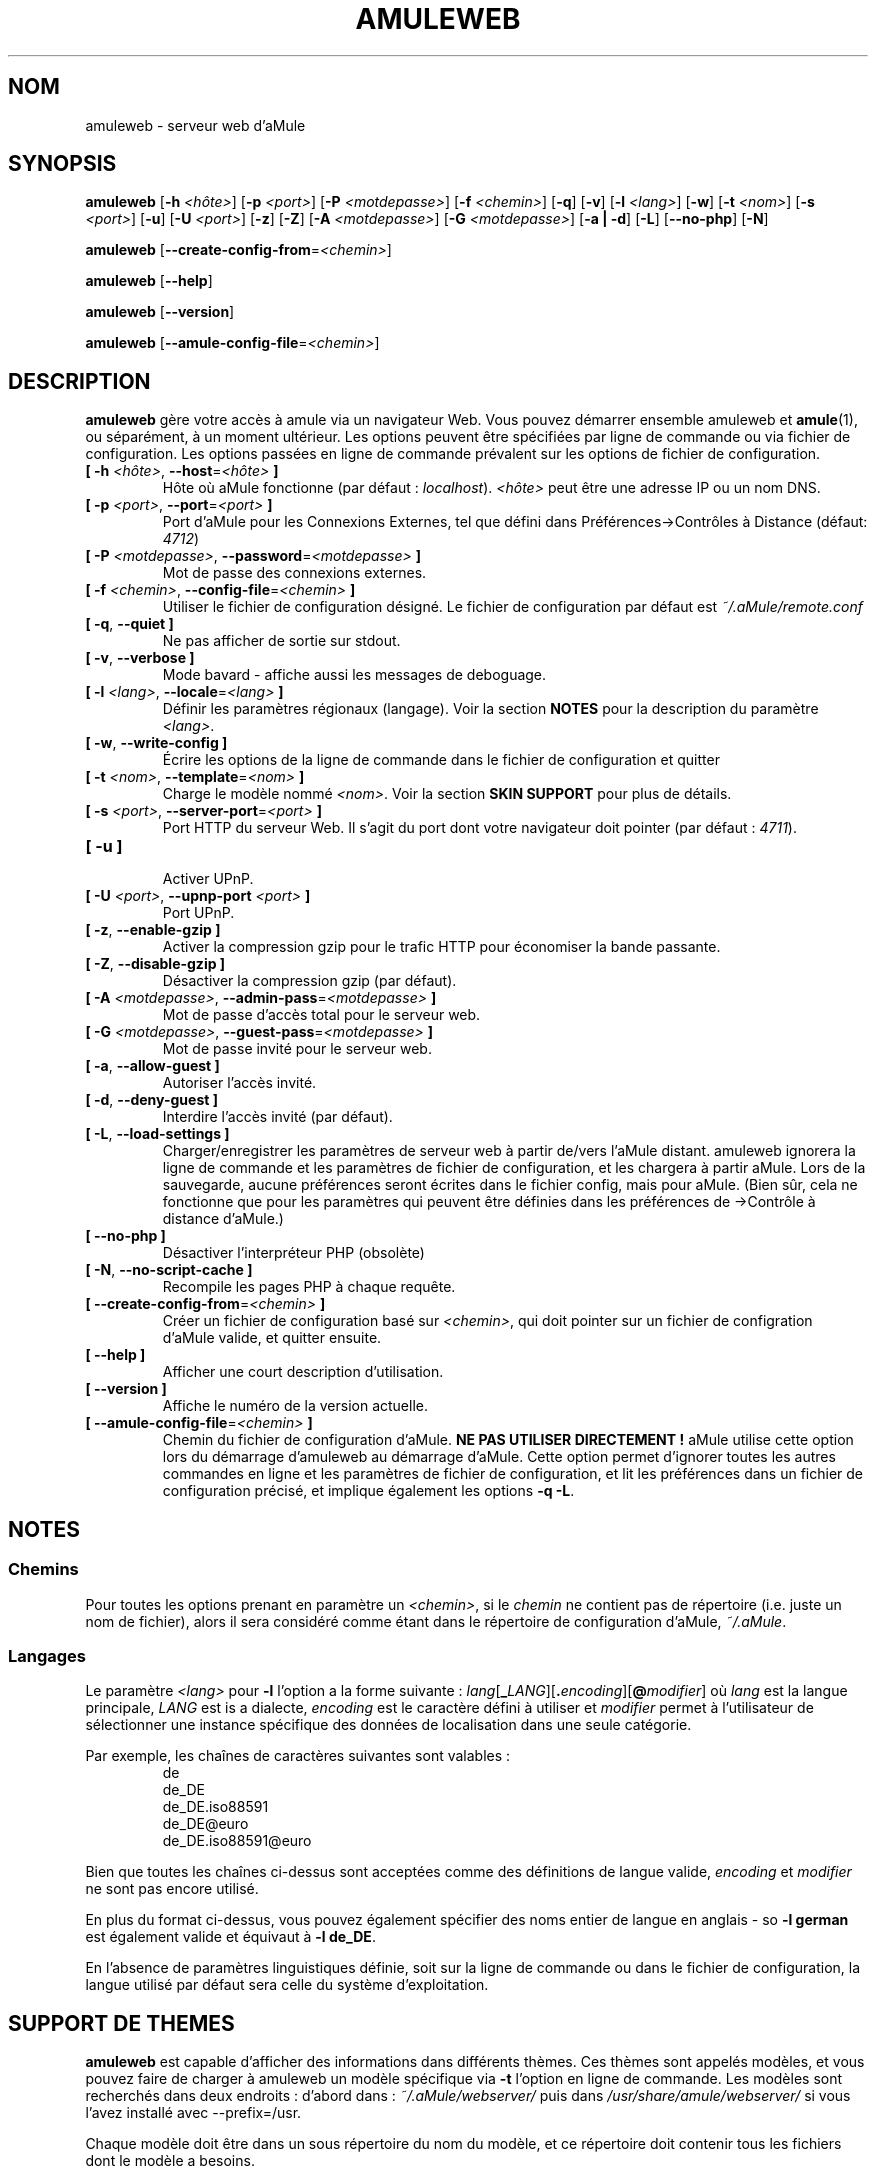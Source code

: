 .\"*******************************************************************
.\"
.\" This file was generated with po4a. Translate the source file.
.\"
.\"*******************************************************************
.TH AMULEWEB 1 "Octobre 2011" "aMule webserver v2.3.1" "Outils d'aMule"
.als B_untranslated B
.als RB_untranslated RB
.SH NOM
amuleweb \- serveur web d'aMule
.SH SYNOPSIS
.B_untranslated amuleweb
[\fB\-h\fP \fI<hôte>\fP] [\fB\-p\fP \fI<port>\fP] [\fB\-P\fP
\fI<motdepasse>\fP] [\fB\-f\fP \fI<chemin>\fP]
.RB_untranslated [ \-q ]
.RB_untranslated [ \-v ]
[\fB\-l\fP \fI<lang>\fP]
.RB_untranslated [ \-w ]
[\fB\-t\fP \fI<nom>\fP] [\fB\-s\fP \fI<port>\fP]
.RB_untranslated [ \-u ]
[\fB\-U\fP \fI<port>\fP]
.RB_untranslated [ \-z ]
.RB_untranslated [ \-Z ]
[\fB\-A\fP \fI<motdepasse>\fP] [\fB\-G\fP \fI<motdepasse>\fP]
.RB_untranslated [ \-a " " | " " \-d ]
.RB_untranslated [ \-L ]
.RB_untranslated [ \-\-no\-php ]
.RB_untranslated [ \-N ]

.B_untranslated amuleweb
[\fB\-\-create\-config\-from\fP=\fI<chemin>\fP]

.B_untranslated amuleweb
.RB_untranslated [ \-\-help ]

.B_untranslated amuleweb
.RB_untranslated [ \-\-version ]

.B_untranslated amuleweb
[\fB\-\-amule\-config\-file\fP=\fI<chemin>\fP]

.SH DESCRIPTION
\fBamuleweb\fP gère votre accès à amule via un navigateur Web.  Vous pouvez
démarrer ensemble amuleweb et \fBamule\fP(1), ou séparément, à un moment
ultérieur.  Les options peuvent être spécifiées par ligne de commande ou via
fichier de configuration. Les options passées en ligne de commande prévalent
sur les options de fichier de configuration.
.TP 
\fB[ \-h\fP \fI<hôte>\fP, \fB\-\-host\fP=\fI<hôte>\fP \fB]\fP
Hôte où aMule fonctionne (par défaut : \fIlocalhost\fP). \fI<hôte>\fP
peut être une adresse IP ou un nom DNS.
.TP 
\fB[ \-p\fP \fI<port>\fP, \fB\-\-port\fP=\fI<port>\fP \fB]\fP
Port d'aMule pour les Connexions Externes, tel que défini dans
Préférences\->Contrôles à Distance (défaut: \fI4712\fP)
.TP 
\fB[ \-P\fP \fI<motdepasse>\fP, \fB\-\-password\fP=\fI<motdepasse>\fP \fB]\fP
Mot de passe des connexions externes.
.TP 
\fB[ \-f\fP \fI<chemin>\fP, \fB\-\-config\-file\fP=\fI<chemin>\fP \fB]\fP
Utiliser le fichier de configuration désigné. Le fichier de configuration
par défaut est \fI~/.aMule/remote.conf\fP
.TP 
.B_untranslated [ \-q\fR, \fB\-\-quiet ]\fR
Ne pas afficher de sortie sur stdout.
.TP 
.B_untranslated [ \-v\fR, \fB\-\-verbose ]\fR
Mode bavard \- affiche aussi les messages de deboguage.
.TP 
\fB[ \-l\fP \fI<lang>\fP, \fB\-\-locale\fP=\fI<lang>\fP \fB]\fP
Définir les paramètres régionaux (langage). Voir la section \fBNOTES\fP pour la
description du paramètre \fI<lang>\fP.
.TP 
.B_untranslated [ \-w\fR, \fB\-\-write\-config ]\fR
Écrire les options de la ligne de commande dans le fichier de configuration
et quitter
.TP 
\fB[ \-t\fP \fI<nom>\fP, \fB\-\-template\fP=\fI<nom>\fP \fB]\fP
Charge le modèle nommé \fI<nom>\fP. Voir la section \fBSKIN SUPPORT\fP
pour plus de détails.
.TP 
\fB[ \-s\fP \fI<port>\fP, \fB\-\-server\-port\fP=\fI<port>\fP \fB]\fP
Port HTTP du serveur Web. Il s'agit du port dont votre navigateur doit
pointer (par défaut : \fI4711\fP).
.TP 
.B_untranslated [ \-u ]\fR
.br
Activer UPnP.
.TP 
\fB[ \-U\fP \fI<port>\fP, \fB\-\-upnp\-port\fP \fI<port>\fP \fB]\fP
Port UPnP.
.TP 
.B_untranslated [ \-z\fR, \fB\-\-enable\-gzip ]\fR
Activer la compression gzip pour le trafic HTTP pour économiser la bande
passante.
.TP 
.B_untranslated [ \-Z\fR, \fB\-\-disable\-gzip ]\fR
Désactiver la compression gzip (par défaut).
.TP 
\fB[ \-A\fP \fI<motdepasse>\fP, \fB\-\-admin\-pass\fP=\fI<motdepasse>\fP \fB]\fP
Mot de passe d'accès total pour le serveur web.
.TP 
\fB[ \-G\fP \fI<motdepasse>\fP, \fB\-\-guest\-pass\fP=\fI<motdepasse>\fP \fB]\fP
Mot de passe invité pour le serveur web.
.TP 
.B_untranslated [ \-a\fR, \fB\-\-allow\-guest ]\fR
Autoriser l'accès invité.
.TP 
.B_untranslated [ \-d\fR, \fB\-\-deny\-guest ]\fR
Interdire l'accès invité (par défaut).
.TP 
.B_untranslated [ \-L\fR, \fB\-\-load\-settings ]\fR
Charger/enregistrer les paramètres de serveur web à partir de/vers l'aMule
distant. amuleweb ignorera la ligne de commande et les paramètres de fichier
de configuration, et les chargera à partir aMule. Lors de la sauvegarde,
aucune préférences seront écrites dans le fichier config, mais pour
aMule. (Bien sûr, cela ne fonctionne que pour les paramètres qui peuvent
être définies dans les préférences de \->Contrôle à distance d'aMule.)
.TP 
.B_untranslated [ \-\-no\-php ]\fR
Désactiver l'interpréteur PHP (obsolète)
.TP 
.B_untranslated [ \-N\fR, \fB\-\-no\-script\-cache ]\fR
Recompile les pages PHP à chaque requête.
.TP 
\fB[ \-\-create\-config\-from\fP=\fI<chemin>\fP \fB]\fP
Créer un fichier de configuration basé sur \fI<chemin>\fP, qui doit
pointer sur un fichier de configration d'aMule valide, et quitter ensuite.
.TP 
.B_untranslated [ \-\-help ]\fR
Afficher une court description d'utilisation.
.TP 
.B_untranslated [ \-\-version ]\fR
Affiche le numéro de la version actuelle.
.TP 
\fB[ \-\-amule\-config\-file\fP=\fI<chemin>\fP \fB]\fP
Chemin du fichier de configuration d'aMule. \fBNE PAS UTILISER DIRECTEMENT !\fP
aMule utilise cette option lors du démarrage d'amuleweb au démarrage
d'aMule. Cette option permet d'ignorer toutes les autres commandes en ligne
et les paramètres de fichier de configuration, et lit les préférences dans
un fichier de configuration précisé, et implique également les options \fB\-q
\-L\fP.
.SH NOTES
.SS Chemins
Pour toutes les options prenant en paramètre un \fI<chemin>\fP, si le
\fIchemin\fP ne contient pas de répertoire (i.e. juste un nom de fichier),
alors il sera considéré comme étant dans le répertoire de configuration
d'aMule, \fI~/.aMule\fP.
.SS Langages
Le paramètre \fI<lang>\fP pour \fB\-l\fP l'option a la forme suivante :
\fIlang\fP[\fB_\fP\fILANG\fP][\fB.\fP\fIencoding\fP][\fB@\fP\fImodifier\fP] où \fIlang\fP est la
langue principale, \fILANG\fP est is a dialecte, \fIencoding\fP est le caractère
défini à utiliser et \fImodifier\fP permet à l'utilisateur de sélectionner une
instance spécifique des données de localisation dans une seule catégorie.

Par exemple, les chaînes de caractères suivantes sont valables :
.RS
.RB_untranslated de
.br
.RB_untranslated de_DE
.br
.RB_untranslated de_DE.iso88591
.br
.RB_untranslated de_DE@euro
.br
.RB_untranslated de_DE.iso88591@euro
.RE

Bien que toutes les chaînes ci\-dessus sont acceptées comme des définitions
de langue valide,  \fIencoding\fP et \fImodifier\fP ne sont pas encore utilisé.

En plus du format ci\-dessus, vous pouvez également spécifier des noms entier
de langue en anglais \- so \fB\-l german\fP est également valide et équivaut à
\fB\-l de_DE\fP.

En l'absence de paramètres linguistiques définie, soit sur ​​la ligne de
commande ou dans le fichier de configuration, la langue utilisé par défaut
sera celle du système d'exploitation.
.SH "SUPPORT DE THEMES"
\fBamuleweb\fP est capable d'afficher des informations dans différents
thèmes. Ces thèmes sont appelés modèles, et vous pouvez faire de charger à
amuleweb un modèle spécifique via \fB\-t\fP l'option en ligne de commande. Les
modèles sont recherchés dans deux endroits : d'abord dans :
\fI~/.aMule/webserver/\fP puis dans \fI/usr/share/amule/webserver/\fP si vous
l'avez installé avec \-\-prefix=/usr.
.PP
Chaque modèle doit être dans un sous répertoire du nom du modèle, et ce
répertoire doit contenir tous les fichiers dont le modèle a besoins.
.SH FICHIERS
~/.aMule/remote.conf
.br
~/.aMule/webserver/
.br
\fI$(pkgdatadir)\fP/webserver/
.SH EXEMPLE
Typiquement amuleweb sera lancé la premier ainsi :
.PP
\fBamuleweb\fP \fB\-h\fP \fInom de l'hôte\fP \fB\-p\fP \fIport EC\fP \fB\-P\fP \fImot de passe EC\fP
\fB\-s\fP \fIport HTTP\fP \fB\-A\fP \fImot de passe Admin\fP \fB\-w\fP
.PP
ou
.PP
\fBamuleweb\fP \fB\-\-create\-config\-from\fP=\fI/home/username/.aMule/amule.conf\fP
.PP
Cela sauvegardera les options dans \fI$HOME/.aMule/remote.conf\fP, et il
suffira de taper plus tard :
.PP
.B_untranslated amuleweb
.PP
Bien sûr, vous pouvez spécifier plus ou moins d'options sur la première
ligne d'exemple, et vous pouvez également totalement le supprimer.
.SH "RAPPORTER DES BOGUES"
Veuillez rapporter les bogues sur notre forum (\fIhttp://forum.amule.org/\fP),
ou sur notre bugtracker (\fIhttp://bugs.amule.org/\fP).  Veuillez ne pas
rapporter les bogues par e\-mail, sur notre liste de diffusion ou directement
à n'importe quel membre  de l'équipe.
.SH COPYRIGHT
aMule et tout ses outils sont distribués sous la licence GNU General Public
License.
.SH "VOIR AUSSI"
.B_untranslated amule\fR(1), \fBamulecmd\fR(1)
.SH AUTEUR
Cette manpage a été écrite par Vollstrecker
<amule@vollstreckernet.de>
